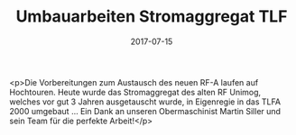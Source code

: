 #+TITLE: Umbauarbeiten Stromaggregat TLF
#+DATE: 2017-07-15
#+FACEBOOK_URL: https://facebook.com/ffwenns/posts/1623118117763307

<p>Die Vorbereitungen zum Austausch des neuen RF-A laufen auf Hochtouren. Heute wurde das Stromaggregat des alten RF Unimog, welches vor gut 3 Jahren ausgetauscht wurde, in Eigenregie in das TLFA 2000 umgebaut ... Ein Dank an unseren Obermaschinist Martin Siller und sein Team für die perfekte Arbeit!</p>
